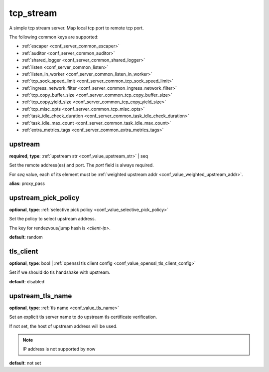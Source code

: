 .. _configuration_server_tcp_stream:

tcp_stream
==========

A simple tcp stream server. Map local tcp port to remote tcp port.

The following common keys are supported:

* :ref:`escaper <conf_server_common_escaper>`
* :ref:`auditor <conf_server_common_auditor>`
* :ref:`shared_logger <conf_server_common_shared_logger>`
* :ref:`listen <conf_server_common_listen>`
* :ref:`listen_in_worker <conf_server_common_listen_in_worker>`
* :ref:`tcp_sock_speed_limit <conf_server_common_tcp_sock_speed_limit>`
* :ref:`ingress_network_filter <conf_server_common_ingress_network_filter>`
* :ref:`tcp_copy_buffer_size <conf_server_common_tcp_copy_buffer_size>`
* :ref:`tcp_copy_yield_size <conf_server_common_tcp_copy_yield_size>`
* :ref:`tcp_misc_opts <conf_server_common_tcp_misc_opts>`
* :ref:`task_idle_check_duration <conf_server_common_task_idle_check_duration>`
* :ref:`task_idle_max_count <conf_server_common_task_idle_max_count>`
* :ref:`extra_metrics_tags <conf_server_common_extra_metrics_tags>`

upstream
--------

**required**, **type**: :ref:`upstream str <conf_value_upstream_str>` | seq

Set the remote address(es) and port. The *port* field is always required.

For *seq* value, each of its element must be :ref:`weighted upstream addr <conf_value_weighted_upstream_addr>`.

**alias**: proxy_pass

.. versionchanged:: 1.5.3 Allow set multiple upstream addresses.

upstream_pick_policy
----------------------

**optional**, **type**: :ref:`selective pick policy <conf_value_selective_pick_policy>`

Set the policy to select upstream address.

The key for rendezvous/jump hash is *<client-ip>*.

**default**: random

.. versionadded:: 1.5.3

tls_client
----------

**optional**, **type**: bool | :ref:`openssl tls client config <conf_value_openssl_tls_client_config>`

Set if we should do tls handshake with upstream.

**default**: disabled

upstream_tls_name
-----------------

**optional**, **type**: :ref:`tls name <conf_value_tls_name>`

Set an explicit tls server name to do upstream tls certificate verification.

If not set, the host of upstream address will be used.

.. note:: IP address is not supported by now

**default**: not set
